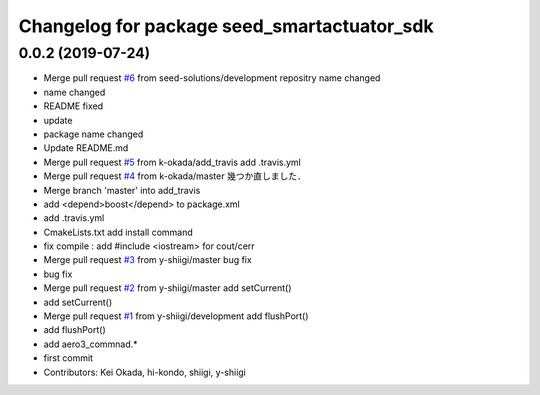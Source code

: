 ^^^^^^^^^^^^^^^^^^^^^^^^^^^^^^^^^^^^^^^^^^^^
Changelog for package seed_smartactuator_sdk
^^^^^^^^^^^^^^^^^^^^^^^^^^^^^^^^^^^^^^^^^^^^

0.0.2 (2019-07-24)
------------------
* Merge pull request `#6 <https://github.com/seed-solutions/seed_smartactuator_sdk/issues/6>`_ from seed-solutions/development
  repositry name changed
* name changed
* README fixed
* update
* package name changed
* Update README.md
* Merge pull request `#5 <https://github.com/seed-solutions/seed_smartactuator_sdk/issues/5>`_ from k-okada/add_travis
  add .travis.yml
* Merge pull request `#4 <https://github.com/seed-solutions/seed_smartactuator_sdk/issues/4>`_ from k-okada/master
  幾つか直しました．
* Merge branch 'master' into add_travis
* add <depend>boost</depend> to package.xml
* add .travis.yml
* CmakeLists.txt add install command
* fix compile : add #include <iostream> for cout/cerr
* Merge pull request `#3 <https://github.com/seed-solutions/seed_smartactuator_sdk/issues/3>`_ from y-shiigi/master
  bug fix
* bug fix
* Merge pull request `#2 <https://github.com/seed-solutions/seed_smartactuator_sdk/issues/2>`_ from y-shiigi/master
  add setCurrent()
* add setCurrent()
* Merge pull request `#1 <https://github.com/seed-solutions/seed_smartactuator_sdk/issues/1>`_ from y-shiigi/development
  add flushPort()
* add flushPort()
* add aero3_commnad.*
* first commit
* Contributors: Kei Okada, hi-kondo, shiigi, y-shiigi
